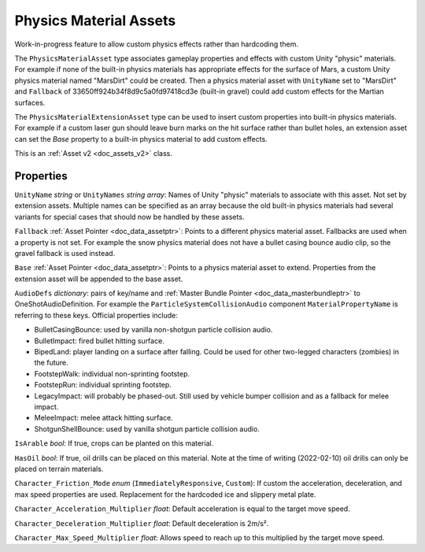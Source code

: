 .. _doc_assets_physics_material:

Physics Material Assets
=======================

Work-in-progress feature to allow custom physics effects rather than hardcoding them.

The ``PhysicsMaterialAsset`` type associates gameplay properties and effects with custom Unity "physic" materials. For example if none of the built-in physics materials has appropriate effects for the surface of Mars, a custom Unity physics material named "MarsDirt" could be created. Then a physics material asset with ``UnityName`` set to "MarsDirt" and ``Fallback`` of 33650ff924b34f8d9c5a0fd97418cd3e (built-in gravel) could add custom effects for the Martian surfaces.

The ``PhysicsMaterialExtensionAsset`` type can be used to insert custom properties into built-in physics materials. For example if a custom laser gun should leave burn marks on the hit surface rather than bullet holes, an extension asset can set the `Base` property to a built-in physics material to add custom effects.

This is an :ref:`Asset v2 <doc_assets_v2>` class.

Properties
----------

``UnityName`` *string* or ``UnityNames`` *string array*: Names of Unity "physic" materials to associate with this asset. Not set by extension assets. Multiple names can be specified as an array because the old built-in physics materials had several variants for special cases that should now be handled by these assets.

``Fallback`` :ref:`Asset Pointer <doc_data_assetptr>`: Points to a different physics material asset. Fallbacks are used when a property is not set. For example the snow physics material does not have a bullet casing bounce audio clip, so the gravel fallback is used instead.

``Base``  :ref:`Asset Pointer <doc_data_assetptr>`: Points to a physics material asset to extend. Properties from the extension asset will be appended to the base asset.

``AudioDefs`` *dictionary*: pairs of key/name and :ref:`Master Bundle Pointer <doc_data_masterbundleptr>` to OneShotAudioDefinition. For example the ``ParticleSystemCollisionAudio`` component ``MaterialPropertyName`` is referring to these keys. Official properties include:

- BulletCasingBounce: used by vanilla non-shotgun particle collision audio.
- BulletImpact: fired bullet hitting surface.
- BipedLand: player landing on a surface after falling. Could be used for other two-legged characters (zombies) in the future.
- FootstepWalk: individual non-sprinting footstep.
- FootstepRun: individual sprinting footstep.
- LegacyImpact: will probably be phased-out. Still used by vehicle bumper collision and as a fallback for melee impact.
- MeleeImpact: melee attack hitting surface.
- ShotgunShellBounce: used by vanilla shotgun particle collision audio.

``IsArable`` *bool*: If true, crops can be planted on this material.

``HasOil`` *bool*: If true, oil drills can be placed on this material. Note at the time of writing (2022-02-10) oil drills can only be placed on terrain materials.

``Character_Friction_Mode`` *enum* (``ImmediatelyResponsive``, ``Custom``): If custom the acceleration, deceleration, and max speed properties are used. Replacement for the hardcoded ice and slippery metal plate.

``Character_Acceleration_Multiplier`` *float*: Default acceleration is equal to the target move speed.

``Character_Deceleration_Multiplier`` *float*: Default deceleration is 2m/s².

``Character_Max_Speed_Multiplier`` *float*: Allows speed to reach up to this multiplied by the target move speed.
